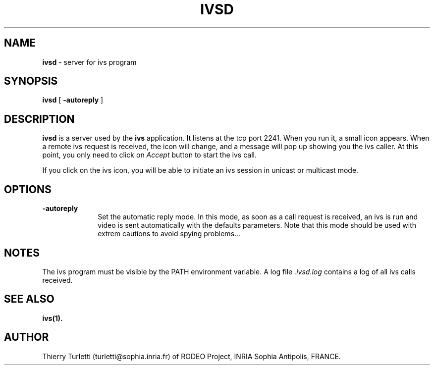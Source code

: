 .\"  @(#)ivsd.1 3.3 94/1/6 SMI
.\"
.\"  Copyright (c) 1994 by INRIA Sophia-Antipolis
.\"
.TH IVSD 1 "6 January 1994
.SH NAME
.B ivsd
- server for ivs program

.SH SYNOPSIS
.B ivsd
[
.B \-autoreply
]
.SH DESCRIPTION
.LP
.B ivsd
is a server used by the 
.B ivs
application. It listens at the tcp port 2241. When you run it, a
small icon appears. When a remote ivs request is received, the
icon will change, and a message 
will pop up showing you the ivs caller. At this point, you only
need to click on \fIAccept\fR button to start the ivs call.

If you click on the ivs icon, you will be able to initiate an ivs session
in unicast or multicast mode.

.SH OPTIONS
.LP 
.TP 10
.B \-autoreply
Set the automatic reply mode. In this mode, as soon as a call
request is received, an ivs is run and video is sent automatically
with the defaults parameters. Note that this mode should be used with
extrem cautions to avoid spying problems...
.SH NOTES
.LP
The ivs program must be visible by the PATH environment variable.
A log file \fI.ivsd.log\fR contains a log of all ivs calls received.
.SH "SEE ALSO"
.BR ivs(1).
.SH "AUTHOR"
Thierry Turletti (turletti@sophia.inria.fr) of RODEO Project, INRIA Sophia
Antipolis, FRANCE.
